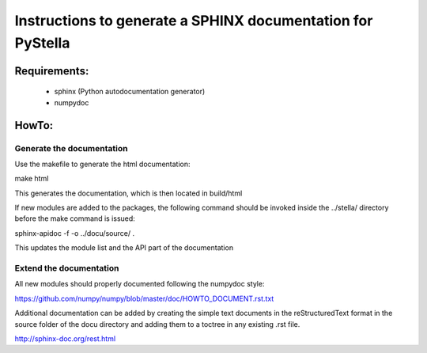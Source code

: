 Instructions to generate a SPHINX documentation for PyStella
============================================================

Requirements:
------------

  - sphinx (Python autodocumentation generator)
  - numpydoc

HowTo:
------

Generate the documentation
^^^^^^^^^^^^^^^^^^^^^^^^^^

Use the makefile to generate the html documentation:

make html

This generates the documentation, which is then located in build/html

If new modules are added to the packages, the following command should be
invoked inside the ../stella/ directory before the make command is issued:

sphinx-apidoc -f -o ../docu/source/ .

This updates the module list and the API part of the documentation

Extend the documentation
^^^^^^^^^^^^^^^^^^^^^^^^

All new modules should properly documented following the numpydoc style:

https://github.com/numpy/numpy/blob/master/doc/HOWTO_DOCUMENT.rst.txt

Additional documentation can be added by creating the simple text documents in
the reStructuredText format in the source folder of the docu directory and
adding them to a toctree in any existing .rst file.

http://sphinx-doc.org/rest.html
